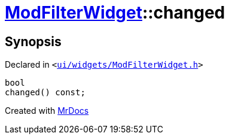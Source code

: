 [#ModFilterWidget-changed]
= xref:ModFilterWidget.adoc[ModFilterWidget]::changed
:relfileprefix: ../
:mrdocs:


== Synopsis

Declared in `&lt;https://github.com/PrismLauncher/PrismLauncher/blob/develop/ui/widgets/ModFilterWidget.h#L90[ui&sol;widgets&sol;ModFilterWidget&period;h]&gt;`

[source,cpp,subs="verbatim,replacements,macros,-callouts"]
----
bool
changed() const;
----



[.small]#Created with https://www.mrdocs.com[MrDocs]#
